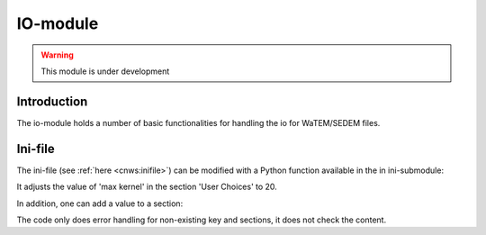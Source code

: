 
IO-module
=========
.. warning:: This module is under development

Introduction
------------
The io-module holds a number of basic functionalities for handling the io for
WaTEM/SEDEM files.

Ini-file
--------
The ini-file (see :ref:`here <cnws:inifile>`) can be modified with a Python
function available in the in ini-submodule:

.. code-block:: python
    from pywatemsedem.io import ini
    ini.modify_field("inifile.ini", "User Choices", "max kernel", 20)

It adjusts the value of 'max kernel' in the section 'User Choices' to 20.

In addition, one can add a value to a section:

.. code-block:: python
    from pywatemsedem.io import ini
    ini.add_field("inifile.ini", "User Choices", "max kernelz", 20)

The code only does error handling for non-existing key and sections, it does
not check the content.
